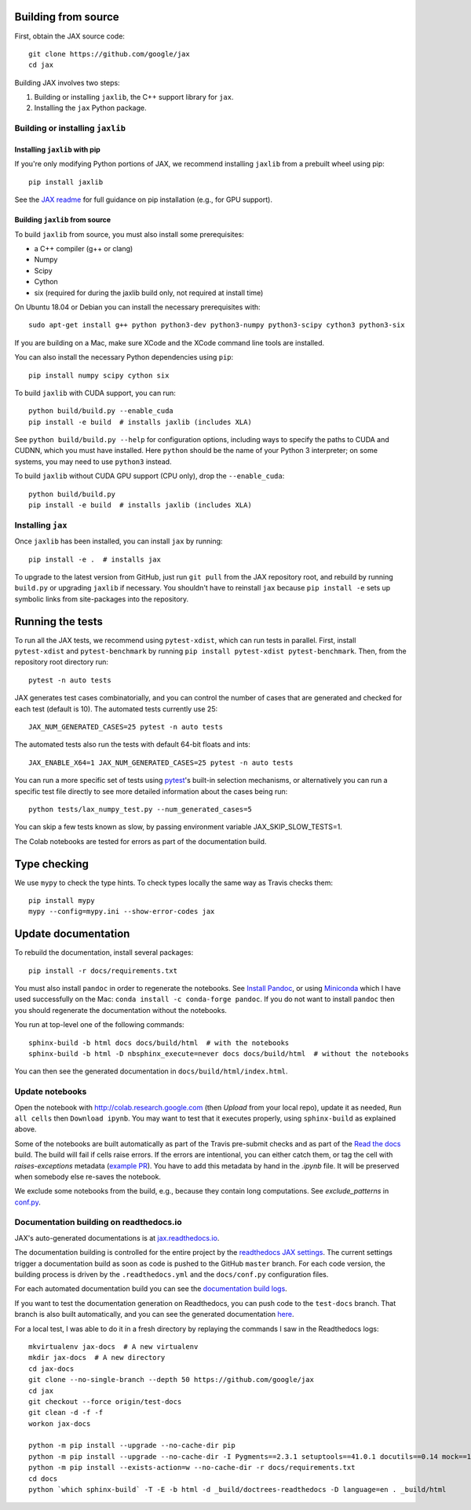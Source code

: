 Building from source
====================

First, obtain the JAX source code::

    git clone https://github.com/google/jax
    cd jax

Building JAX involves two steps:

1. Building or installing ``jaxlib``, the C++ support library for ``jax``.
2. Installing the ``jax`` Python package.

Building or installing ``jaxlib``
---------------------------------

Installing ``jaxlib`` with pip
..............................

If you're only modifying Python portions of JAX, we recommend installing
``jaxlib`` from a prebuilt wheel using pip::

 pip install jaxlib

See the `JAX readme <https://github.com/google/jax#installation>`_ for full
guidance on pip installation (e.g., for GPU support).

Building ``jaxlib`` from source
...............................

To build ``jaxlib`` from source, you must also install some prerequisites:

* a C++ compiler (g++ or clang)
* Numpy
* Scipy
* Cython
* six (required for during the jaxlib build only, not required at install time)

On Ubuntu 18.04 or Debian you can install the necessary prerequisites with::

 sudo apt-get install g++ python python3-dev python3-numpy python3-scipy cython3 python3-six


If you are building on a Mac, make sure XCode and the XCode command line tools
are installed.

You can also install the necessary Python dependencies using ``pip``::

    pip install numpy scipy cython six


To build ``jaxlib`` with CUDA support, you can run::

    python build/build.py --enable_cuda
    pip install -e build  # installs jaxlib (includes XLA)


See ``python build/build.py --help`` for configuration options, including ways to
specify the paths to CUDA and CUDNN, which you must have installed. Here
``python`` should be the name of your Python 3 interpreter; on some systems, you
may need to use ``python3`` instead.

To build ``jaxlib`` without CUDA GPU support (CPU only), drop the ``--enable_cuda``::

  python build/build.py
  pip install -e build  # installs jaxlib (includes XLA)

Installing ``jax``
------------------

Once ``jaxlib`` has been installed, you can install ``jax`` by running::

  pip install -e .  # installs jax

To upgrade to the latest version from GitHub, just run ``git pull`` from the JAX
repository root, and rebuild by running ``build.py`` or upgrading ``jaxlib`` if
necessary. You shouldn't have to reinstall ``jax`` because ``pip install -e``
sets up symbolic links from site-packages into the repository.

Running the tests
=================

To run all the JAX tests, we recommend using ``pytest-xdist``, which can run tests in
parallel. First, install ``pytest-xdist`` and ``pytest-benchmark`` by running
``pip install pytest-xdist pytest-benchmark``.
Then, from the repository root directory run::

 pytest -n auto tests


JAX generates test cases combinatorially, and you can control the number of
cases that are generated and checked for each test (default is 10). The automated tests
currently use 25::

 JAX_NUM_GENERATED_CASES=25 pytest -n auto tests

The automated tests also run the tests with default 64-bit floats and ints::

 JAX_ENABLE_X64=1 JAX_NUM_GENERATED_CASES=25 pytest -n auto tests

You can run a more specific set of tests using
`pytest <https://docs.pytest.org/en/latest/usage.html#specifying-tests-selecting-tests>`_'s
built-in selection mechanisms, or alternatively you can run a specific test
file directly to see more detailed information about the cases being run::

 python tests/lax_numpy_test.py --num_generated_cases=5

You can skip a few tests known as slow, by passing environment variable
JAX_SKIP_SLOW_TESTS=1.

The Colab notebooks are tested for errors as part of the documentation build.

Type checking
=============

We use ``mypy`` to check the type hints. To check types locally the same way
as Travis checks them::

  pip install mypy
  mypy --config=mypy.ini --show-error-codes jax


Update documentation
====================

To rebuild the documentation, install several packages::

  pip install -r docs/requirements.txt

You must also install ``pandoc`` in order to regenerate the notebooks.
See `Install Pandoc <https://pandoc.org/installing.html>`_,
or using `Miniconda <https://docs.conda.io/en/latest/miniconda.html>`_ which
I have used successfully on the Mac: ``conda install -c conda-forge pandoc``.
If you do not want to install ``pandoc`` then you should regenerate the documentation
without the notebooks.

You run at top-level one of the following commands::

  sphinx-build -b html docs docs/build/html  # with the notebooks
  sphinx-build -b html -D nbsphinx_execute=never docs docs/build/html  # without the notebooks

You can then see the generated documentation in
``docs/build/html/index.html``.

Update notebooks
----------------

Open the notebook with http://colab.research.google.com (then `Upload` from your
local repo), update it as needed, ``Run all cells`` then
``Download ipynb``. You may want to test that it executes properly, using ``sphinx-build`` as
explained above.

Some of the notebooks are built automatically as part of the Travis pre-submit checks and
as part of the `Read the docs <https://jax.readthedocs.io/en/latest>`_ build.
The build will fail if cells raise errors. If the errors are intentional, you can either catch them,
or tag the cell with `raises-exceptions` metadata (`example PR <https://github.com/google/jax/pull/2402/files>`_).
You have to add this metadata by hand in the `.ipynb` file. It will be preserved when somebody else
re-saves the notebook.

We exclude some notebooks from the build, e.g., because they contain long computations.
See `exclude_patterns` in `conf.py <https://github.com/google/jax/blob/master/docs/conf.py>`_.

Documentation building on readthedocs.io
----------------------------------------

JAX's auto-generated documentations is at `jax.readthedocs.io <https://jax.readthedocs.io/>`_.

The documentation building is controlled for the entire project by the
`readthedocs JAX settings <https://readthedocs.org/dashboard/jax>`_. The current settings
trigger a documentation build as soon as code is pushed to the GitHub ``master`` branch.
For each code version, the building process is driven by the
``.readthedocs.yml`` and the ``docs/conf.py`` configuration files.

For each automated documentation build you can see the
`documentation build logs <https://readthedocs.org/projects/jax/builds/>`_.

If you want to test the documentation generation on Readthedocs, you can push code to the ``test-docs``
branch. That branch is also built automatically, and you can
see the generated documentation `here <https://jax.readthedocs.io/en/test-docs/>`_.

For a local test, I was able to do it in a fresh directory by replaying the commands
I saw in the Readthedocs logs::

    mkvirtualenv jax-docs  # A new virtualenv
    mkdir jax-docs  # A new directory
    cd jax-docs
    git clone --no-single-branch --depth 50 https://github.com/google/jax
    cd jax
    git checkout --force origin/test-docs
    git clean -d -f -f
    workon jax-docs

    python -m pip install --upgrade --no-cache-dir pip
    python -m pip install --upgrade --no-cache-dir -I Pygments==2.3.1 setuptools==41.0.1 docutils==0.14 mock==1.0.1 pillow==5.4.1 alabaster>=0.7,<0.8,!=0.7.5 commonmark==0.8.1 recommonmark==0.5.0 'sphinx<2' 'sphinx-rtd-theme<0.5' 'readthedocs-sphinx-ext<1.1'
    python -m pip install --exists-action=w --no-cache-dir -r docs/requirements.txt
    cd docs
    python `which sphinx-build` -T -E -b html -d _build/doctrees-readthedocs -D language=en . _build/html


